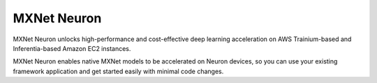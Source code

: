.. _mxnet-neuron-main:
.. _neuron-mxnet:


MXNet Neuron
============
MXNet Neuron unlocks high-performance and cost-effective deep learning acceleration on AWS Trainium-based and Inferentia-based Amazon EC2 instances.

MXNet Neuron enables native MXNet models to be accelerated on Neuron devices, so you can use your existing framework application and get started easily with minimal code changes. 
 


.. tab-set::


   .. tab-item:: Inference
        :name: torch-neuronx-training-main

        .. dropdown::  Setup Guide for Inf1 
                :class-title: sphinx-design-class-title-med
                :class-body: sphinx-design-class-body-small
                :animate: fade-in
                

                .. toctree::
                    :maxdepth: 1

                    Fresh install </frameworks/mxnet-neuron/setup/mxnet-install>
                    Update to latest release </frameworks/mxnet-neuron/setup/mxnet-update>
                    Install previous releases </frameworks/mxnet-neuron/setup/mxnet-install-prev>


        .. dropdown::  Tutorials
                :class-title: sphinx-design-class-title-med
                :animate: fade-in
                

                .. tab-set::

                    .. tab-item:: Computer Vision Tutorials
                                :name:   

                                * ResNet-50 tutorial :ref:`[html] </src/examples/mxnet/resnet50/resnet50.ipynb>` :mxnet-neuron-src:`[notebook] <resnet50/resnet50.ipynb>`
                                * Model Serving tutorial :ref:`[html] <mxnet-neuron-model-serving>`
                                * Getting started with Gluon tutorial :ref:`[html] </src/examples/mxnet/mxnet-gluon-tutorial.ipynb>` :github:`[notebook] </src/examples/mxnet/mxnet-gluon-tutorial.ipynb>`


                                .. toctree::
                                        :hidden:

                                        /src/examples/mxnet/resnet50/resnet50.ipynb
                                        /frameworks/mxnet-neuron/tutorials/tutorial-model-serving
                                        /src/examples/mxnet/mxnet-gluon-tutorial.ipynb

                    .. tab-item:: Natural Language Processing (NLP) Tutorials
                                :name:

                                * MXNet 1.8: Using data parallel mode tutorial :ref:`[html] </src/examples/mxnet/data_parallel/data_parallel_tutorial.ipynb>` :mxnet-neuron-src:`[notebook] <data_parallel/data_parallel_tutorial.ipynb>`

                                .. toctree::
                                        :hidden:

                                        /src/examples/mxnet/data_parallel/data_parallel_tutorial.ipynb

                    .. tab-item:: Utilizing Neuron Capabilities Tutorials
                                :name:

                                * NeuronCore Groups tutorial :ref:`[html] </src/examples/mxnet/resnet50_neuroncore_groups.ipynb>` :mxnet-neuron-src:`[notebook] <resnet50_neuroncore_groups.ipynb>`


                                .. toctree::
                                        :hidden:

                                        /src/examples/mxnet/resnet50_neuroncore_groups.ipynb


                .. note::

                        To use Jupyter Notebook see:

                        * :ref:`setup-jupyter-notebook-steps-troubleshooting`
                        * :ref:`running-jupyter-notebook-as-script`                                         

        .. dropdown::  API Reference Guide
                :class-title: sphinx-design-class-title-med
                :class-body: sphinx-design-class-body-small
                :animate: fade-in

                .. toctree::
                    :maxdepth: 1

                    /frameworks/mxnet-neuron/api-compilation-python-api

        .. dropdown::  Developer Guide
                :class-title: sphinx-design-class-title-med
                :class-body: sphinx-design-class-body-small
                :animate: fade-in
                

                .. toctree::
                    :maxdepth: 1

                    /general/appnotes/mxnet-neuron/flex-eg

        .. dropdown::  
                :class-title: sphinx-design-class-title-med
                :class-body: sphinx-design-class-body-small
                :animate: fade-in
                :open:
                

                .. toctree::
                    :maxdepth: 1

                    /frameworks/mxnet-neuron/troubleshooting-guide
                    What's New </release-notes/mxnet-neuron/mxnet-neuron>
                    /release-notes/compiler/neuron-cc/neuron-cc-ops/neuron-cc-ops-mxnet
